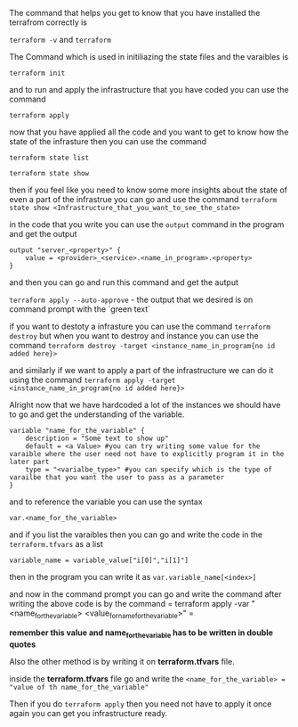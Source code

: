 The command that helps you get to know that you have installed the terrafrom correctly is 


=terraform -v= and =terraform=


The Command which is used in initiliazing the state files and the varaibles is 


=terraform init=

and to run and apply the infrastructure that you have coded you can use the command


=terraform apply=


now that you have applied all the code and you want to get to know how the state of the infrasture then you can use the command

=terraform state list=


=terraform state show=


then if you feel like you need to know some more insights about the state of even a part of the infrastrue you can go and use the command =terraform state show <Infrastructure_that_you_want_to_see_the_state>=


in the code that you write you can use the =output= command in the program and get the output


#+BEGIN_EXAMPLE
output "server_<property>" {
    value = <provider>_<service>.<name_in_program>.<property>
}
#+END_EXAMPLE


and then you can go and run this command and get the autput


=terraform apply --auto-approve= - the output that we desired is on command prompt with the `green text`


if you want to destoty a infrasture you can use the command =terraform destroy= but when you want to destroy and instance you can use the command =terraform destroy -target <instance_name_in_program{no id added here}>=


and similarly if we want to apply a part of the infrastructure we can do it using the command =terraform apply -target <instance_name_in_program{no id added here}>= 


Alright now that we have hardcoded a lot of the instances we should have to go and get the understanding of the variable.


#+BEGIN_EXAMPLE
variable "name_for_the_variable" {
    description = "Some text to show up"
    default = <a Value> #you can try writing some value for the varaible where the user need not have to explicitly program it in the later part
    type = "<varialbe_type>" #you can specify which is the type of varailbe that you want the user to pass as a parameter
}
#+END_EXAMPLE


and to reference the variable you can use the syntax


=var.<name_for_the_variable>=


and if you list the varaibles then you can go and write the code in the =terraform.tfvars= as a list 


#+BEGIN_EXAMPLE
variable_name = variable_value["i[0]","i[1]"]
#+END_EXAMPLE


then in the program you can write it as =var.variable_name[<index>]=


and now in the command prompt you can go and write the command after writing the above code is by the command = terraform apply -var "<name_for_the_variable> <value_for_name_for_the_variable>" =


**remember this value and name_for_the_variable has to be written in double quotes**


Also the other method is by writing it on *terraform.tfvars* file.

inside the *terraform.tfvars* file go and write the 
=<name_for_the_variable> = "value of th name_for_the_variable"=


Then if you do =terraform apply= then you need not have to apply it once again you can get you infrastructure ready.
